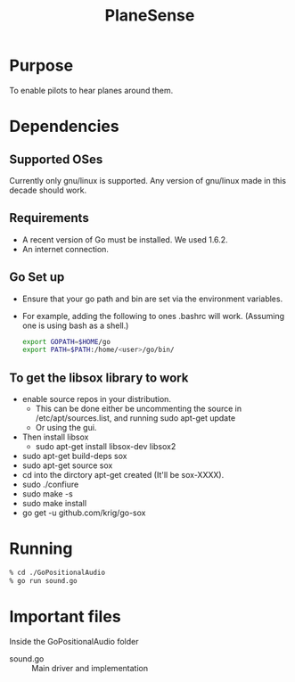 #+TITLE: PlaneSense
#+AUTHOR: 

* Purpose
To enable pilots to hear planes around them.

* Dependencies

** Supported OSes
Currently only gnu/linux is supported.
Any version of gnu/linux made in this decade should work.
** Requirements
- A recent version of Go must be installed. We used 1.6.2.
- An internet connection.

** Go Set up
- Ensure that your go path and bin are set via the environment variables.
- For example, adding the following to ones .bashrc will work. (Assuming one is using bash as a shell.)
  #+BEGIN_SRC bash
export GOPATH=$HOME/go
export PATH=$PATH:/home/<user>/go/bin/
  #+END_SRC
** To get the libsox library to work
- enable source repos in your distribution.
  - This can be done either be uncommenting the source in /etc/apt/sources.list, 
    and running sudo apt-get update
  - Or using the gui.
- Then install libsox
  - sudo apt-get install libsox-dev libsox2
- sudo apt-get build-deps sox
- sudo apt-get source sox
- cd into the dirctory apt-get created (It'll be sox-XXXX).
- sudo ./confiure
- sudo make -s
- sudo make install
- go get -u github.com/krig/go-sox

  
* Running
#+BEGIN_SRC bash
 % cd ./GoPositionalAudio 
 % go run sound.go
#+END_SRC

* Important files
Inside the GoPositionalAudio folder
- sound.go :: Main driver and implementation
